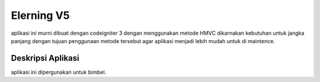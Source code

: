 ###################
Elerning V5
###################

aplikasi ini murni dibuat dengan codeigniter 3 dengan menggunakan metode HMVC dikarnakan kebutuhan untuk jangka panjang dengan tujuan penggunaan metode tersebut agar aplikasi menjadi lebih mudah untuk di maintence.

*******************
Deskripsi Aplikasi
*******************
aplikasi ini dipergunakan untuk bimbel.
